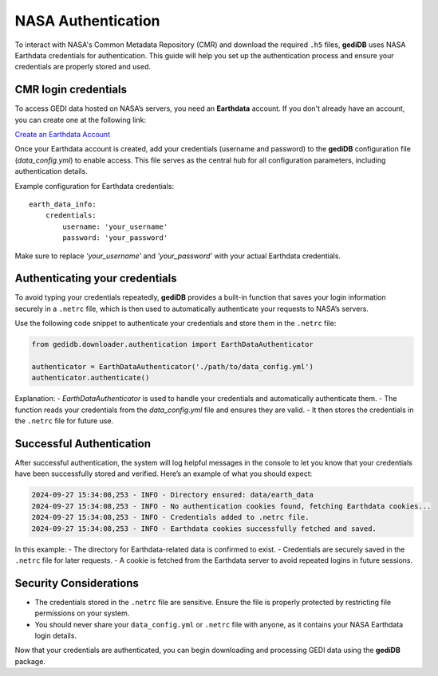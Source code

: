 .. _basics.authenticate:

#####################
NASA Authentication
#####################

To interact with NASA's Common Metadata Repository (CMR) and download the required ``.h5`` files, **gediDB** uses NASA Earthdata credentials for authentication. This guide will help you set up the authentication process and ensure your credentials are properly stored and used.

CMR login credentials
---------------------

To access GEDI data hosted on NASA’s servers, you need an **Earthdata** account. If you don't already have an account, you can create one at the following link:

`Create an Earthdata Account <https://urs.earthdata.nasa.gov/>`_

Once your Earthdata account is created, add your credentials (username and password) to the **gediDB** configuration file (`data_config.yml`) to enable access. This file serves as the central hub for all configuration parameters, including authentication details.

Example configuration for Earthdata credentials:

::

    earth_data_info:
        credentials:
            username: 'your_username'
            password: 'your_password'

Make sure to replace `'your_username'` and `'your_password'` with your actual Earthdata credentials.

Authenticating your credentials
-------------------------------

To avoid typing your credentials repeatedly, **gediDB** provides a built-in function that saves your login information securely in a ``.netrc`` file, which is then used to automatically authenticate your requests to NASA’s servers. 

Use the following code snippet to authenticate your credentials and store them in the ``.netrc`` file:

.. code-block:: python

    from gedidb.downloader.authentication import EarthDataAuthenticator

    authenticator = EarthDataAuthenticator('./path/to/data_config.yml')
    authenticator.authenticate()

Explanation:
- `EarthDataAuthenticator` is used to handle your credentials and automatically authenticate them.
- The function reads your credentials from the `data_config.yml` file and ensures they are valid.
- It then stores the credentials in the ``.netrc`` file for future use.

Successful Authentication
--------------------------

After successful authentication, the system will log helpful messages in the console to let you know that your credentials have been successfully stored and verified. Here’s an example of what you should expect:

.. code-block:: none

    2024-09-27 15:34:08,253 - INFO - Directory ensured: data/earth_data
    2024-09-27 15:34:08,253 - INFO - No authentication cookies found, fetching Earthdata cookies...
    2024-09-27 15:34:08,253 - INFO - Credentials added to .netrc file.
    2024-09-27 15:34:08,253 - INFO - Earthdata cookies successfully fetched and saved.

In this example:
- The directory for Earthdata-related data is confirmed to exist.
- Credentials are securely saved in the ``.netrc`` file for later requests.
- A cookie is fetched from the Earthdata server to avoid repeated logins in future sessions.

Security Considerations
-----------------------

- The credentials stored in the ``.netrc`` file are sensitive. Ensure the file is properly protected by restricting file permissions on your system.
- You should never share your ``data_config.yml`` or ``.netrc`` file with anyone, as it contains your NASA Earthdata login details.

Now that your credentials are authenticated, you can begin downloading and processing GEDI data using the **gediDB** package.
